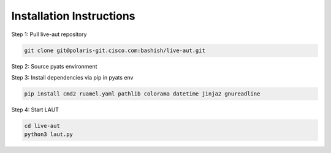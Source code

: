 Installation Instructions
=========================

Step 1: Pull live-aut repository

.. code-block:: console

   git clone git@polaris-git.cisco.com:bashish/live-aut.git

Step 2: Source pyats environment

Step 3: Install dependencies via pip in pyats env

.. code-block:: console

   pip install cmd2 ruamel.yaml pathlib colorama datetime jinja2 gnureadline

Step 4: Start LAUT

.. code-block:: console

   cd live-aut
   python3 laut.py
